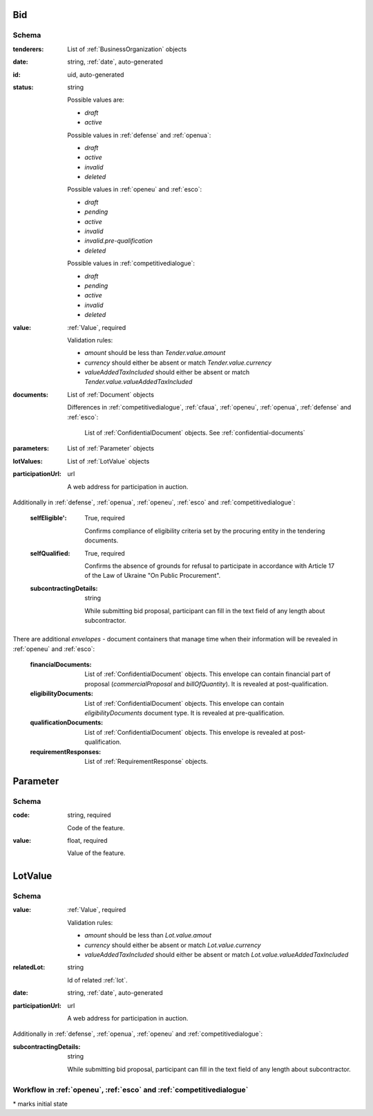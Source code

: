 

.. index:: Bid, Parameter, LotValue, bidder, participant, pretendent

.. _bid:

Bid
===

Schema
------

:tenderers:
    List of :ref:`BusinessOrganization` objects

:date:
    string, :ref:`date`, auto-generated

:id:
    uid, auto-generated

:status:
    string

    Possible values are:

    * `draft`
    * `active`

    Possible values in :ref:`defense` and :ref:`openua`:

    * `draft`
    * `active`
    * `invalid`
    * `deleted`

    Possible values in :ref:`openeu` and :ref:`esco`:

    * `draft`
    * `pending`
    * `active`
    * `invalid`
    * `invalid.pre-qualification`
    * `deleted`

    Possible values in :ref:`competitivedialogue`:

    * `draft`
    * `pending`
    * `active`
    * `invalid`
    * `deleted`

:value:
    :ref:`Value`, required

    Validation rules:

    * `amount` should be less than `Tender.value.amount`
    * `currency` should either be absent or match `Tender.value.currency`
    * `valueAddedTaxIncluded` should either be absent or match `Tender.value.valueAddedTaxIncluded`

:documents:
    List of :ref:`Document` objects

    Differences in :ref:`competitivedialogue`, :ref:`cfaua`, :ref:`openeu`, :ref:`openua`, :ref:`defense` and :ref:`esco`:

        List of :ref:`ConfidentialDocument` objects. See :ref:`confidential-documents`

:parameters:
    List of :ref:`Parameter` objects

:lotValues:
    List of :ref:`LotValue` objects

:participationUrl:
    url

    A web address for participation in auction.

Additionally in :ref:`defense`, :ref:`openua`, :ref:`openeu`, :ref:`esco` and :ref:`competitivedialogue`:

    :selfEligible':
        True, required

        Confirms compliance of eligibility criteria set by the procuring entity in the tendering documents.

    :selfQualified:
        True, required

        Confirms the absence of grounds for refusal to participate in accordance with Article 17 of the Law of Ukraine "On Public Procurement".

    :subcontractingDetails:
        string

        While submitting bid proposal, participant can fill in the text field of any length about subcontractor.


There are additional `envelopes` - document containers that manage time when their information will be revealed in :ref:`openeu` and :ref:`esco`:

    :financialDocuments:
        List of :ref:`ConfidentialDocument` objects. This envelope can contain financial part of proposal (`commercialProposal` and `billOfQuantity`). It is revealed at post-qualification.

    :eligibilityDocuments:
        List of :ref:`ConfidentialDocument` objects. This envelope can contain `eligibilityDocuments` document type. It is revealed at pre-qualification.

    :qualificationDocuments:
        List of :ref:`ConfidentialDocument` objects. This envelope is revealed at post-qualification.

    :requirementResponses:
        List of :ref:`RequirementResponse` objects.

.. _Parameter:

Parameter
=========

Schema
------

:code:
    string, required

    Code of the feature.

:value:
    float, required

    Value of the feature.

.. _LotValue:

LotValue
========

Schema
------

:value:
    :ref:`Value`, required

    Validation rules:

    * `amount` should be less than `Lot.value.amout`
    * `currency` should either be absent or match `Lot.value.currency`
    * `valueAddedTaxIncluded` should either be absent or match `Lot.value.valueAddedTaxIncluded`

:relatedLot:
    string

    Id of related :ref:`lot`.

:date:
    string, :ref:`date`, auto-generated


:participationUrl:
    url

    A web address for participation in auction.


Additionally in :ref:`defense`, :ref:`openua`, :ref:`openeu` and :ref:`competitivedialogue`:

:subcontractingDetails:
    string

    While submitting bid proposal, participant can fill in the text field of any length about subcontractor.



Workflow in :ref:`openeu`, :ref:`esco` and :ref:`competitivedialogue`
---------------------------------------------------------------------

.. graphviz::

    digraph G {
        A [ label="pending*" ]
        B [ label="active"]
        C [ label="cancelled"]
        D [ label="unsuccessful"]
        E [ label="deleted"]
        F [ label="invalid"]
         A -> B [dir="both"];
         A -> C;
         A -> D [dir="both"];
         A -> E;
         A -> F [dir="both"];
         B -> C;
         D -> C;
         E -> C;
         F -> C;
         F -> E;
    }

\* marks initial state
